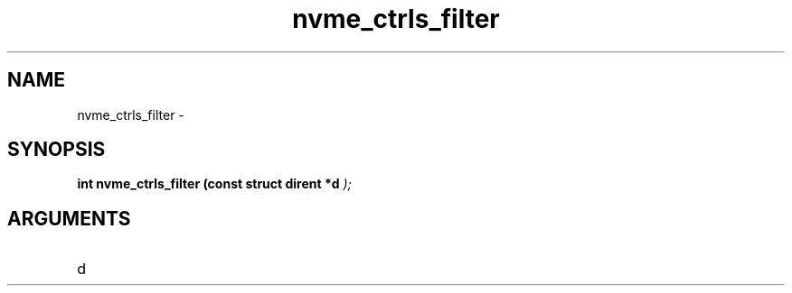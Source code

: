 .TH "nvme_ctrls_filter" 9 "nvme_ctrls_filter" "February 2022" "libnvme API manual" LINUX
.SH NAME
nvme_ctrls_filter \- 
.SH SYNOPSIS
.B "int" nvme_ctrls_filter
.BI "(const struct dirent *d "  ");"
.SH ARGUMENTS
.IP "d" 12
